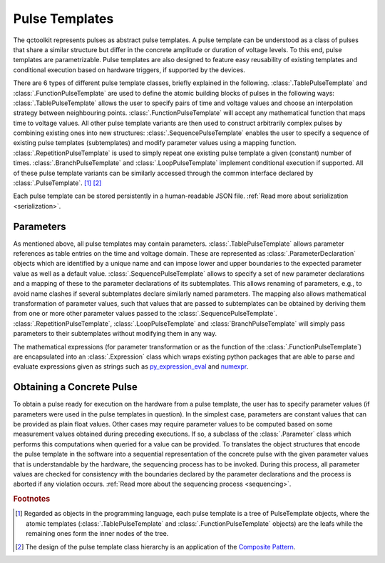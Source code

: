 .. _pulsetemplates:

Pulse Templates
---------------

The qctoolkit represents pulses as abstract pulse templates. A pulse template can be understood as a class of pulses that share a similar structure but differ in the concrete amplitude or duration of voltage levels. To this end, pulse templates are parametrizable. Pulse templates are also designed to feature easy reusability of existing templates and conditional execution based on hardware triggers, if supported by the devices.

There are 6 types of different pulse template classes, briefly explained in the following. :class:`.TablePulseTemplate` and :class:`.FunctionPulseTemplate` are used to define the atomic building blocks of pulses in the following ways: :class:`.TablePulseTemplate` allows the user to specify pairs of time and voltage values and choose an interpolation strategy between neighbouring points. :class:`.FunctionPulseTemplate` will accept any mathematical function that maps time to voltage values. All other pulse template variants are then used to construct arbitrarily complex pulses by combining existing ones into new structures: :class:`.SequencePulseTemplate` enables the user to specify a sequence of existing pulse templates (subtemplates) and modify parameter values using a mapping function. :class:`.RepetitionPulseTemplate` is used to simply repeat one existing pulse template a given (constant) number of times. :class:`.BranchPulseTemplate` and :class:`.LoopPulseTemplate` implement conditional execution if supported. All of these pulse template variants can be similarly accessed through the common interface declared by :class:`.PulseTemplate`. [#tree]_ [#pattern]_

Each pulse template can be stored persistently in a human-readable JSON file. :ref:`Read more about serialization <serialization>`.

Parameters
^^^^^^^^^^

As mentioned above, all pulse templates may contain parameters. :class:`.TablePulseTemplate` allows parameter references as table entries on the time and voltage domain. These are represented as :class:`.ParameterDeclaration` objects which are identified by a unique name and can impose lower and upper boundaries to the expected parameter value as well as a default value. :class:`.SequencePulseTemplate` allows to specify a set of new parameter declarations and a mapping of these to the parameter declarations of its subtemplates. This allows renaming of parameters, e.g., to avoid name clashes if several subtemplates declare similarly named parameters. The mapping also allows mathematical transformation of parameter values, such that values that are passed to subtemplates can be obtained by deriving them from one or more other parameter values passed to the :class:`.SequencePulseTemplate`. :class:`.RepetitionPulseTemplate`, :class:`.LoopPulseTemplate` and :class:`BranchPulseTemplate` will simply pass parameters to their subtemplates without modifying them in any way.

The mathematical expressions (for parameter transformation or as the function of the :class:`.FunctionPulseTemplate`) are encapsulated into an :class:`.Expression` class which wraps existing python packages that are able to parse and evaluate expressions given as strings such as `py_expression_eval <https://github.com/AxiaCore/py-expression-eval>`_ and `numexpr <https://github.com/pydata/numexpr>`_.

Obtaining a Concrete Pulse
^^^^^^^^^^^^^^^^^^^^^^^^^^

To obtain a pulse ready for execution on the hardware from a pulse template, the user has to specify parameter values (if parameters were used in the pulse templates in question). In the simplest case, parameters are constant values that can be provided as plain float values. Other cases may require parameter values to be computed based on some measurement values obtained during preceding executions. If so, a subclass of the :class:`.Parameter` class which performs this computations when queried for a value can be provided. To translates the object structures that encode the pulse template in the software into a sequential representation of the concrete pulse with the given parameter values that is understandable by the hardware, the sequencing process has to be invoked. During this process, all parameter values are checked for consistency with the boundaries declared by the parameter declarations and the process is aborted if any violation occurs. :ref:`Read more about the sequencing process <sequencing>`.

.. rubric:: Footnotes
.. [#tree] Regarded as objects in the programming language, each pulse template is a tree of PulseTemplate objects, where the atomic templates (:class:`.TablePulseTemplate` and :class:`.FunctionPulseTemplate` objects) are the leafs while the remaining ones form the inner nodes of the tree.
.. [#pattern] The design of the pulse template class hierarchy is an application of the `Composite Pattern <https://en.wikipedia.org/wiki/Composite_pattern>`_.
